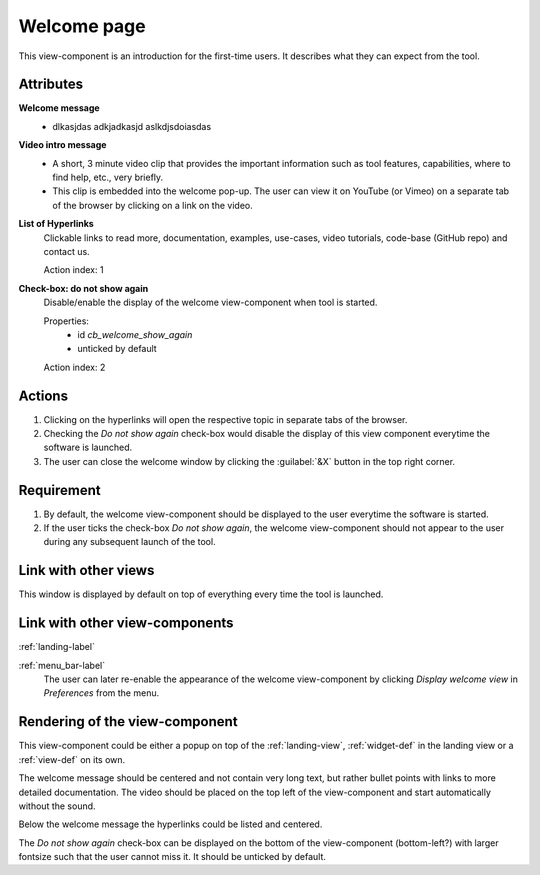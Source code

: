 .. _welcome-label:

Welcome page
------------

This view-component is an introduction for the first-time users. It describes what they can expect from the tool.


Attributes
^^^^^^^^^^

**Welcome message**
    * dlkasjdas adkjadkasjd aslkdjsdoiasdas 

**Video intro message**
    * A short, 3 minute video clip that provides the important information such as tool features, capabilities, where to find help, etc., very briefly.
    * This clip is embedded into the welcome pop-up. The user can view it on YouTube (or Vimeo) on a separate tab of the browser by clicking on a link on the video.

**List of Hyperlinks**
    Clickable links to read more, documentation, examples, use-cases, video tutorials, code-base (GitHub repo) and contact us.

    Action index: 1

**Check-box: do not show again**
    Disable/enable the display of the welcome view-component when tool is started.

    Properties:
        * id `cb_welcome_show_again`
        * unticked by default

    Action index: 2

Actions
^^^^^^^

1. Clicking on the hyperlinks will open the respective topic in separate tabs of the browser.
2. Checking the `Do not show again` check-box would disable the display of this view component everytime the software is launched.
3. The user can close the welcome window by clicking the :guilabel:`&X` button in the top right corner.

Requirement
^^^^^^^^^^^

1. By default, the welcome view-component should be displayed to the user everytime the software is started.
2. If the user ticks the check-box *Do not show again*, the welcome view-component should not appear to the user during any subsequent launch of the tool.

Link with other views 
^^^^^^^^^^^^^^^^^^^^^

This window is displayed by default on top of everything every time the tool is launched.


Link with other view-components
^^^^^^^^^^^^^^^^^^^^^^^^^^^^^^^

:ref:`landing-label`


:ref:`menu_bar-label`
      The user can later re-enable the appearance of the  welcome view-component by clicking *Display welcome view* in *Preferences* from the menu.

Rendering of the view-component
^^^^^^^^^^^^^^^^^^^^^^^^^^^^^^^
This view-component could be either a popup on top of the :ref:`landing-view`, :ref:`widget-def` in the landing view or a :ref:`view-def` on its own.

The welcome message should be centered and not contain very long text, but rather bullet points with links to more detailed documentation. The video should be placed on the top left of the view-component and start automatically without the sound.

Below the welcome message the hyperlinks could be listed and centered.

The *Do not show again* check-box can be displayed on the bottom of the view-component (bottom-left?) with larger fontsize such that the user cannot miss it. It should be unticked by default.
